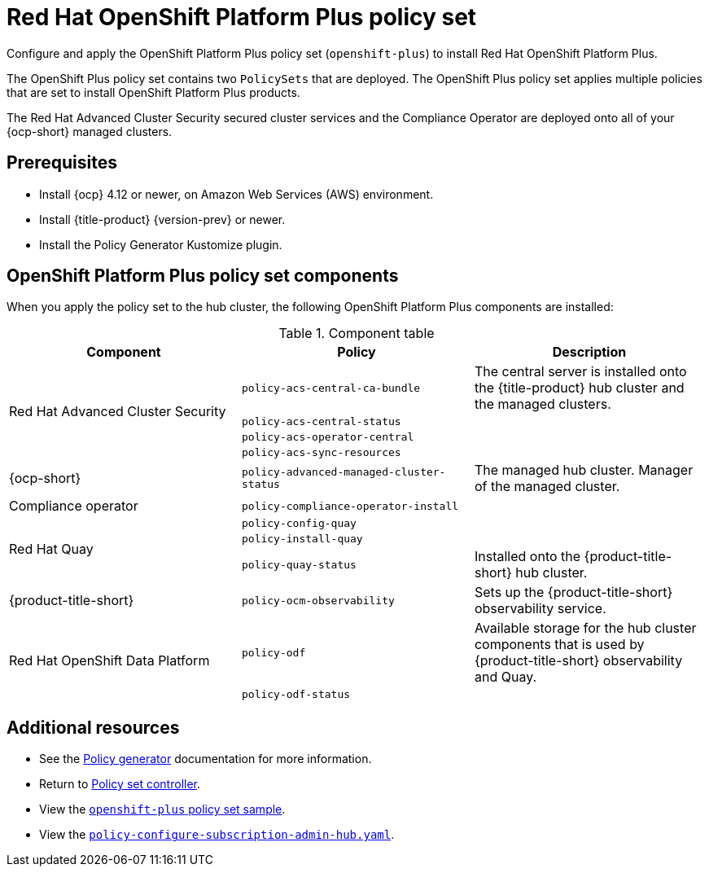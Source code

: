 [#opp-policy-set]
= Red Hat OpenShift Platform Plus policy set

Configure and apply the OpenShift Platform Plus policy set (`openshift-plus`) to install Red Hat OpenShift Platform Plus.

The OpenShift Plus policy set contains two `PolicySets` that are deployed. The OpenShift Plus policy set applies multiple policies that are set to install OpenShift Platform Plus products.

The Red Hat Advanced Cluster Security secured cluster services and the Compliance Operator are deployed onto all of your {ocp-short} managed clusters.

[#prerequisites-opp]
== Prerequisites

- Install {ocp} 4.12 or newer, on Amazon Web Services (AWS) environment.
- Install {title-product} {version-prev} or newer.
- Install the Policy Generator Kustomize plugin.

[#opp-components]
== OpenShift Platform Plus policy set components

When you apply the policy set to the hub cluster, the following OpenShift Platform Plus components are installed:

.Component table
|====
| Component | Policy | Description 

.4+| Red Hat Advanced Cluster Security 
| `policy-acs-central-ca-bundle`
| The central server is installed onto the {title-product} hub cluster and the managed clusters.

| `policy-acs-central-status`
| 


| `policy-acs-operator-central`
|


| `policy-acs-sync-resources`
|

| {ocp-short} 
| `policy-advanced-managed-cluster-status`
| The managed hub cluster. Manager of the managed cluster.

| Compliance operator 
|`policy-compliance-operator-install`
|

.3+| Red Hat Quay
| `policy-config-quay`
|


| `policy-install-quay`
|

| `policy-quay-status`
| Installed onto the {product-title-short} hub cluster.

| {product-title-short}
| `policy-ocm-observability`
| Sets up the {product-title-short} observability service.


.2+| Red Hat OpenShift Data Platform
| `policy-odf`
| Available storage for the hub cluster components that is used by {product-title-short} observability and Quay.


| `policy-odf-status`
| 
|====

[#additional-resources-opp-pol]
== Additional resources

* See the xref:../governance/policy_generator.adoc#policy-generator[Policy generator] documentation for more information.
* Return to xref:../governance/policy_set_ctrl.adoc#policy-set-controller[Policy set controller].
* View the link:https://github.com/open-cluster-management-io/policy-collection/blob/main/policygenerator/policy-sets/stable/openshift-plus/output.yaml[`openshift-plus` policy set sample].
* View the link:https://github.com/open-cluster-management-io/policy-collection/blob/main/community/CM-Configuration-Management/policy-configure-subscription-admin-hub.yaml[`policy-configure-subscription-admin-hub.yaml`].

